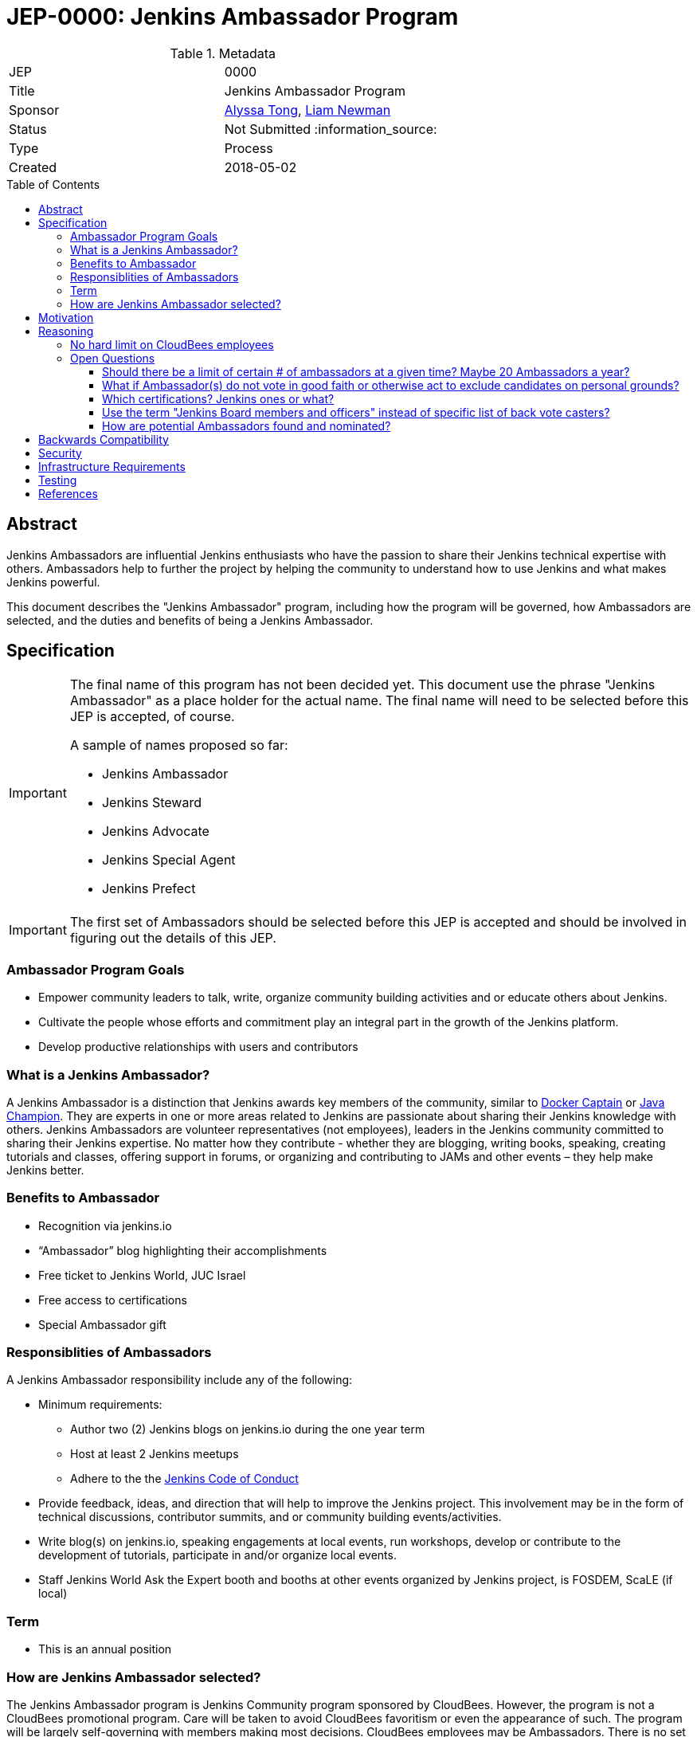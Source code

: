 = JEP-0000: Jenkins Ambassador Program
:toc: preamble
:toclevels: 3
ifdef::env-github[]
:tip-caption: :bulb:
:note-caption: :information_source:
:important-caption: :heavy_exclamation_mark:
:caution-caption: :fire:
:warning-caption: :warning:
endif::[]


.Metadata
[cols="2"]
|===
| JEP
| 0000

| Title
| Jenkins Ambassador Program

| Sponsor
| link:https://github.com/alyssat[Alyssa Tong], link:https://github.com/bitwiseman[Liam Newman]

// Use the script `set-jep-status <jep-number> <status>` to update the status.
| Status
| Not Submitted :information_source:

| Type
| Process

| Created
| 2018-05-02
//
//
// Uncomment if there is an associated placeholder JIRA issue.
//| JIRA
//| :bulb: https://issues.jenkins-ci.org/browse/JENKINS-nnnnn[JENKINS-nnnnn] :bulb:
//
//
// Uncomment if there will be a BDFL delegate for this JEP.
//| BDFL-Delegate
//| :bulb: Link to github user page :bulb:
//
//
// Uncomment if discussion will occur in forum other than jenkinsci-dev@ mailing list.
//| Discussions-To
//| :bulb: Link to where discussion and final status announcement will occur :bulb:
//
//
// Uncomment if this JEP depends on one or more other JEPs.
//| Requires
//| :bulb: JEP-NUMBER, JEP-NUMBER... :bulb:
//
//
// Uncomment and fill if this JEP is rendered obsolete by a later JEP
//| Superseded-By
//| :bulb: JEP-NUMBER :bulb:
//
//
// Uncomment when this JEP status is set to Accepted, Rejected or Withdrawn.
//| Resolution
//| :bulb: Link to relevant post in the jenkinsci-dev@ mailing list archives :bulb:

|===


== Abstract

Jenkins Ambassadors are influential Jenkins enthusiasts who have the passion to share their Jenkins technical expertise with others.
Ambassadors help to further the project by helping the community to understand how to use Jenkins and what makes Jenkins powerful.

This document describes the "Jenkins Ambassador" program,
including how the program will be governed, how Ambassadors are selected, and the duties and benefits of being a Jenkins Ambassador.


== Specification

[IMPORTANT]
====
The final name of this program has not been decided yet.
This document use the phrase "Jenkins Ambassador" as a place holder for the actual name.
The final name will need to be selected before this JEP is accepted, of course.

A sample of names proposed so far:

* Jenkins Ambassador
* Jenkins Steward
* Jenkins Advocate
* Jenkins Special Agent
* Jenkins Prefect

====

[IMPORTANT]
====
The first set of Ambassadors should be selected before this JEP is accepted
and should be involved in figuring out the details of this JEP.
====


=== Ambassador Program Goals


* Empower community leaders to talk, write, organize community building activities and or educate others about Jenkins.
* Cultivate the people whose efforts and commitment play an integral part in the growth of the Jenkins platform.
* Develop productive relationships with users and contributors

=== What is a Jenkins Ambassador?

A Jenkins Ambassador is a distinction that Jenkins awards key members of the community, similar to
link:https://www.docker.com/docker-captains[Docker Captain] or
link:https://community.oracle.com/docs/DOC-922857[Java Champion].
They are experts in one or more areas related to Jenkins are passionate about sharing their Jenkins knowledge with others.
Jenkins Ambassadors are volunteer representatives (not employees), leaders in the Jenkins community committed to sharing their Jenkins expertise.
No matter how they contribute -
whether they are blogging, writing books, speaking, creating tutorials and classes,
offering support in forums, or organizing and contributing to JAMs and other events –
they help make Jenkins better.


=== Benefits to Ambassador

* Recognition via jenkins.io
* “Ambassador” blog highlighting their accomplishments
* Free ticket to Jenkins World, JUC Israel
* Free access to certifications
* Special Ambassador gift

=== Responsiblities of Ambassadors
A Jenkins Ambassador responsibility include any of the following:

* Minimum requirements:
** Author two (2) Jenkins blogs on jenkins.io during the one year term
** Host at least 2 Jenkins meetups
** Adhere to the the link:https://jenkins.io/project/conduct/[Jenkins Code of Conduct]
* Provide feedback, ideas, and direction that will help to improve the Jenkins project.
  This involvement may be in the form of technical discussions, contributor summits,
  and or community building events/activities.
* Write blog(s) on jenkins.io, speaking engagements at local events, run workshops,
  develop or contribute to the development of tutorials, participate in
  and/or organize local events.
* Staff Jenkins World Ask the Expert booth and booths at other events organized
  by Jenkins project, is FOSDEM, ScaLE (if local)


=== Term

* This is an annual position


=== How are Jenkins Ambassador selected?

The Jenkins Ambassador program is Jenkins Community program sponsored by CloudBees.
However, the program is not a CloudBees promotional program.
Care will be taken to avoid CloudBees favoritism or even the appearance of such.
The program will be largely self-governing with members making most decisions.
CloudBees employees may be Ambassadors.
There is no set limit to the number or percentage of CB employees that can be Ambassadors (however, see avoiding favoritism above).

Jenkins Ambassadors operate as an independent group who use a consensus review process to select new members.
All communication and discussion are conducted via the TBD (a public) mailing list.
Jenkins Ambassadors receive via an email, the nominee's information based on the criteria above.
Voting to select the nominee happens via the mailing list with either +1 or -1 from the peer group over a two-week period.
If the nominee receives three +1 votes and zero negative votes by the end of two weeks then that person is confirmed as a Jenkins Ambassador.
If there is a -1 vote then this triggers a discussion after which the negative vote may or may not be changed. If the negative vote remains, the nominee cannot be confirmed.
If there are less than three +1 votes during the two-week voting period then further discussion needs to be encouraged.

If there are less than three Ambassadors, the following Jenkins project contributors may cast votes:

* Kohsuke Kawaguchi
* R. Tyler Croy
* Alyssa Tong
* Daniel Beck



== Motivation

With the establishment of Jenkins Area meetup (JAMs),
the Jenkins community has grown vastly all over the world.
This growth has brought together novice, intermediate, to advanced users.
Each level of users has a unique need for Jenkins knowledge
and there aren’t enough Jenkins ‘educators’.
The document creates a program foster a stronger Jenkins community by recognizing
contributors that are both experts in one or more topics related to Jenkins
and active members of the community who make the effort to help the community.

== Reasoning

=== No hard limit on CloudBees employees

A hard limit of 10% or less are CB employees was considered,
but rejected due to concerns about fairness and added complexity.


=== Open Questions

==== Should there be a limit of certain # of ambassadors at a given time? Maybe 20 Ambassadors a year?

==== What if Ambassador(s) do not vote in good faith or otherwise act to exclude candidates on personal grounds? 

Does it mean that any Jenkins Ambassador can block all candidates from being elected during his/her term? Does not look good, people may go negative and toxic sometimes. I would rather prefer to see a vote override engine in this JEP.

==== Which certifications? Jenkins ones or what?

==== Use the term "Jenkins Board members and officers" instead of specific list of back vote casters?


==== How are potential Ambassadors found and nominated?

Ideas:
* Look at JAM Organizer list?
* Ask contributors during IRC meeting for suggestions
* Once there is a group of Jenkins Ambassadors in place those Ambassadors can
decide for themselves?


== Backwards Compatibility

There are no backwards compatibility concerns related to this proposal.

== Security

There are no security risks related to this proposal.

== Infrastructure Requirements

There are no new infrastructure requirements related to this proposal.
It uses


== Testing

There are no testing issues related to this proposal.

== References

* link:https://wiki.jenkins.io/display/JENKINS/Jenkins+Ambassador[Original Proposal from 2017]


[IMPORTANT]
====
When moving this JEP from a Draft to "Accepted" or "Final" state,
include links to the pull requests and mailing list discussions which were involved in the process.
====



